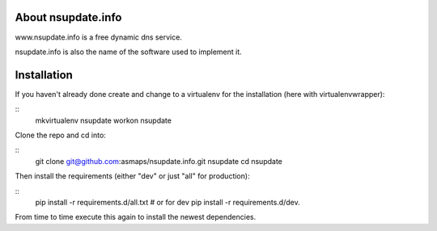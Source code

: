 About nsupdate.info
===================

www.nsupdate.info is a free dynamic dns service.

nsupdate.info is also the name of the software used to implement it.


Installation
============

If you haven't already done create and change to a virtualenv for the
installation (here with virtualenvwrapper):

::
    mkvirtualenv nsupdate
    workon nsupdate


Clone the repo and cd into:

::
    git clone git@github.com:asmaps/nsupdate.info.git nsupdate
    cd nsupdate


Then install the requirements (either "dev" or just "all" for production):

::
    pip install -r requirements.d/all.txt
    # or for dev
    pip install -r requirements.d/dev.


From time to time execute this again to install the newest dependencies.

